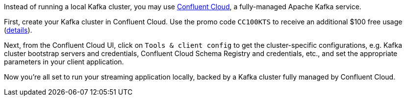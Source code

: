 Instead of running a local Kafka cluster, you may use https://www.confluent.io/confluent-cloud/tryfree/[Confluent Cloud], a fully-managed Apache Kafka service.

First, create your Kafka cluster in Confluent Cloud.
Use the promo code `CC100KTS` to receive an additional $100 free usage (https://www.confluent.io/confluent-cloud-promo-disclaimer[details]).

Next, from the Confluent Cloud UI, click on `Tools & client config` to get the cluster-specific configurations, e.g. Kafka cluster bootstrap servers and credentials, Confluent Cloud Schema Registry and credentials, etc., and set the appropriate parameters in your client application.

Now you're all set to run your streaming application locally, backed by a Kafka cluster fully managed by Confluent Cloud.
